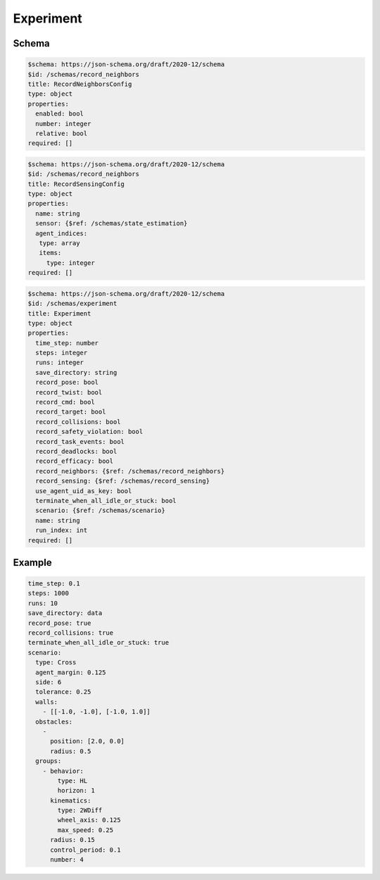 .. _experiment yaml:

==========
Experiment
==========

Schema
^^^^^^

.. code-block:: yaml

   $schema: https://json-schema.org/draft/2020-12/schema
   $id: /schemas/record_neighbors
   title: RecordNeighborsConfig
   type: object
   properties:
     enabled: bool
     number: integer
     relative: bool
   required: []

.. code-block:: yaml

   $schema: https://json-schema.org/draft/2020-12/schema
   $id: /schemas/record_neighbors
   title: RecordSensingConfig
   type: object
   properties:
     name: string
     sensor: {$ref: /schemas/state_estimation}
     agent_indices:    
      type: array
      items:
        type: integer
   required: []

.. code-block:: yaml

   $schema: https://json-schema.org/draft/2020-12/schema
   $id: /schemas/experiment
   title: Experiment
   type: object
   properties:
     time_step: number
     steps: integer
     runs: integer
     save_directory: string
     record_pose: bool
     record_twist: bool
     record_cmd: bool
     record_target: bool
     record_collisions: bool
     record_safety_violation: bool
     record_task_events: bool
     record_deadlocks: bool
     record_efficacy: bool
     record_neighbors: {$ref: /schemas/record_neighbors}
     record_sensing: {$ref: /schemas/record_sensing}
     use_agent_uid_as_key: bool
     terminate_when_all_idle_or_stuck: bool
     scenario: {$ref: /schemas/scenario}
     name: string
     run_index: int
   required: []

Example
^^^^^^^

.. code-block:: yaml

   time_step: 0.1
   steps: 1000
   runs: 10
   save_directory: data
   record_pose: true
   record_collisions: true
   terminate_when_all_idle_or_stuck: true
   scenario:
     type: Cross
     agent_margin: 0.125
     side: 6
     tolerance: 0.25
     walls:
       - [[-1.0, -1.0], [-1.0, 1.0]]
     obstacles:
       - 
         position: [2.0, 0.0]
         radius: 0.5
     groups:
       - behavior:
           type: HL
           horizon: 1
         kinematics:
           type: 2WDiff
           wheel_axis: 0.125
           max_speed: 0.25
         radius: 0.15
         control_period: 0.1
         number: 4

